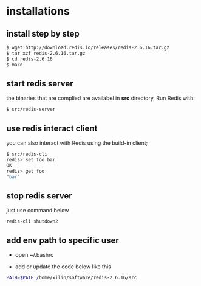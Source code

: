* installations

** install step by step
#+BEGIN_SRC bash
$ wget http://download.redis.io/releases/redis-2.6.16.tar.gz
$ tar xzf redis-2.6.16.tar.gz
$ cd redis-2.6.16
$ make
#+END_SRC

** start redis server
the binaries that are complied are availabel in *src* directory, Run
Redis with:

#+BEGIN_SRC bash
$ src/redis-server
#+END_SRC

** use redis interact client
you can also interact with Redis using the build-in client;

#+BEGIN_SRC bash
$ src/redis-cli
redis> set foo bar
OK
redis> get foo
"bar"
#+END_SRC

** stop redis server
   just use command below
#+BEGIN_SRC 
redis-cli shutdown2
#+END_SRC
** add env path to specific user
+ open ~/.bashrc

+ add or update the code below like this
#+BEGIN_SRC bash
PATH=$PATH:/home/xilin/software/redis-2.6.16/src
#+END_SRC



